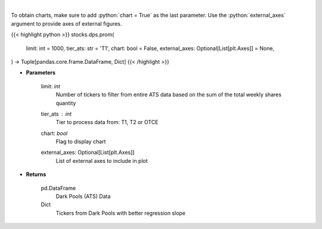 .. role:: python(code)
    :language: python
    :class: highlight

|

.. raw:: html

    <h3>
    > Get all FINRA ATS data, and parse most promising tickers based on linear regression
    </h3>

To obtain charts, make sure to add :python:`chart = True` as the last parameter.
Use the :python:`external_axes` argument to provide axes of external figures.

{{< highlight python >}}
stocks.dps.prom(
    limit: int = 1000,
    tier_ats: str = 'T1',
    chart: bool = False,
    external_axes: Optional[List[plt.Axes]] = None,
) -> Tuple[pandas.core.frame.DataFrame, Dict]
{{< /highlight >}}

* **Parameters**

    limit: *int*
        Number of tickers to filter from entire ATS data based on the sum of the total weekly shares quantity
    tier_ats : *int*
        Tier to process data from: T1, T2 or OTCE
    chart: *bool*
       Flag to display chart
    external_axes: Optional[List[plt.Axes]]
        List of external axes to include in plot

* **Returns**

    pd.DataFrame
        Dark Pools (ATS) Data
    Dict
        Tickers from Dark Pools with better regression slope
